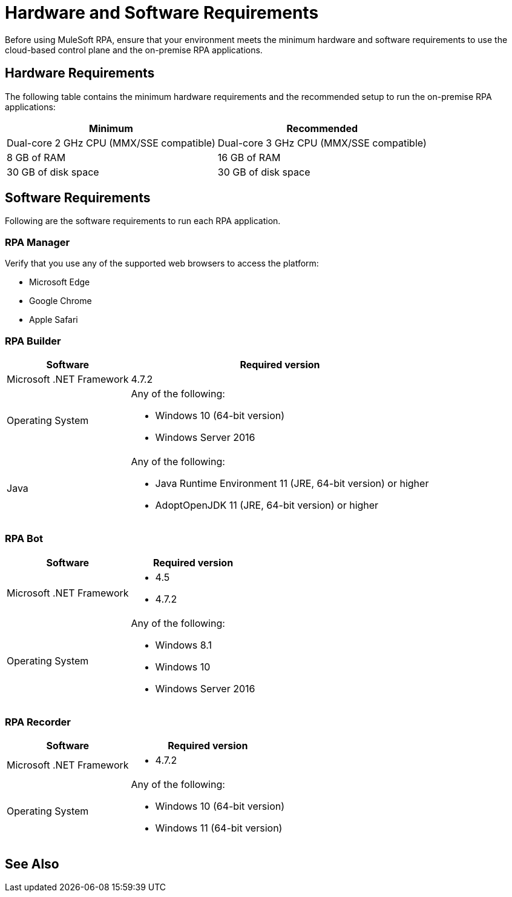 = Hardware and Software Requirements

Before using MuleSoft RPA, ensure that your environment meets the minimum hardware and software requirements to use the cloud-based control plane and the on-premise RPA applications.

== Hardware Requirements

The following table contains the minimum hardware requirements and the recommended setup to run the on-premise RPA applications:

[%header%autowidth.spread,cols=".^a,.^a]
|===
| Minimum | Recommended
| Dual-core 2 GHz CPU (MMX/SSE compatible) | Dual-core 3 GHz CPU (MMX/SSE compatible)
| 8 GB of RAM | 16 GB of RAM
| 30 GB of disk space | 30 GB of disk space
|===

== Software Requirements

Following are the software requirements to run each RPA application.

=== RPA Manager

Verify that you use any of the supported web browsers to access the platform:

* Microsoft Edge
* Google Chrome
* Apple Safari

=== RPA Builder

[%header%autowidth.spread,cols=".^a,.^a,]
|===
| Software | Required version
| Microsoft .NET Framework
 | 4.7.2
| Operating System
 a|
Any of the following:

* Windows 10 (64-bit version)
* Windows Server 2016
| Java
 a|
Any of the following:

* Java Runtime Environment 11 (JRE, 64-bit version) or higher
* AdoptOpenJDK 11 (JRE, 64-bit version) or higher
|===

=== RPA Bot

[%header%autowidth.spread,cols=".^a,.^a,]
|===
| Software | Required version
| Microsoft .NET Framework
 a|
* 4.5
* 4.7.2
| Operating System
 a|
Any of the following:

* Windows 8.1
* Windows 10
* Windows Server 2016
|===

=== RPA Recorder

[%header%autowidth.spread,cols=".^a,.^a,]
|===
| Software | Required version
| Microsoft .NET Framework
 a|
* 4.7.2
| Operating System
 a|
Any of the following:

* Windows 10 (64-bit version)
* Windows 11 (64-bit version)
|===

== See Also
